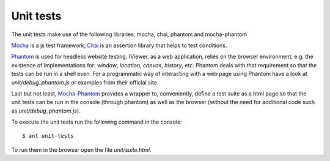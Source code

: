 Unit tests
==========


The unit tests make use of the following libraries: mocha, chai, phantom and mocha-phantom

`Mocha <https://mochajs.org/>`_ is a js test framework, `Chai <http://chaijs.com/>`_ is an assertion library that helps to test conditions.

`Phantom <http://phantomjs.org/>`_ is used for headless website testing.
IViewer, as a web application, relies on the browser environment,
e.g. the existence of implementations for: *window*, *location*, *canvas*, *history*, etc.
Phantom deals with that requirement so that the tests can be run in a shell even.
For a programmatic way of interacting with a web page using Phantom
have a look at *unit/debug_phantom.js* or examples from their official site.

Last but not least, `Mocha-Phantom <https://github.com/nathanboktae/mocha-phantomjs>`_ provides a wrapper to, conveniently, define a test suite as a html page
so that the unit tests can be run in the console (through phantom) as well
as the browser (without the need for additional code such as *unit/debug_phantom.js*).


To execute the unit tests run the following command in the console: ::

$ ant unit-tests


To run them in the browser open the file *unit/suite.html*.
